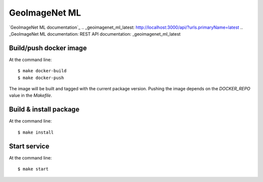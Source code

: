 ======================================
GeoImageNet ML
======================================

`GeoImageNet ML documentation`_
.. _geoimagenet_ml_latest: http://localhost:3000/api/?urls.primaryName=latest
.. _GeoImageNet ML documentation: REST API documentation: _geoimagenet_ml_latest


Build/push docker image
=======================

At the command line::

    $ make docker-build
    $ make docker-push

The image will be built and tagged with the current package version.
Pushing the image depends on the `DOCKER_REPO` value in the `Makefile`.

Build & install package
=======================

At the command line::

    $ make install

Start service
=============

At the command line::

    $ make start

